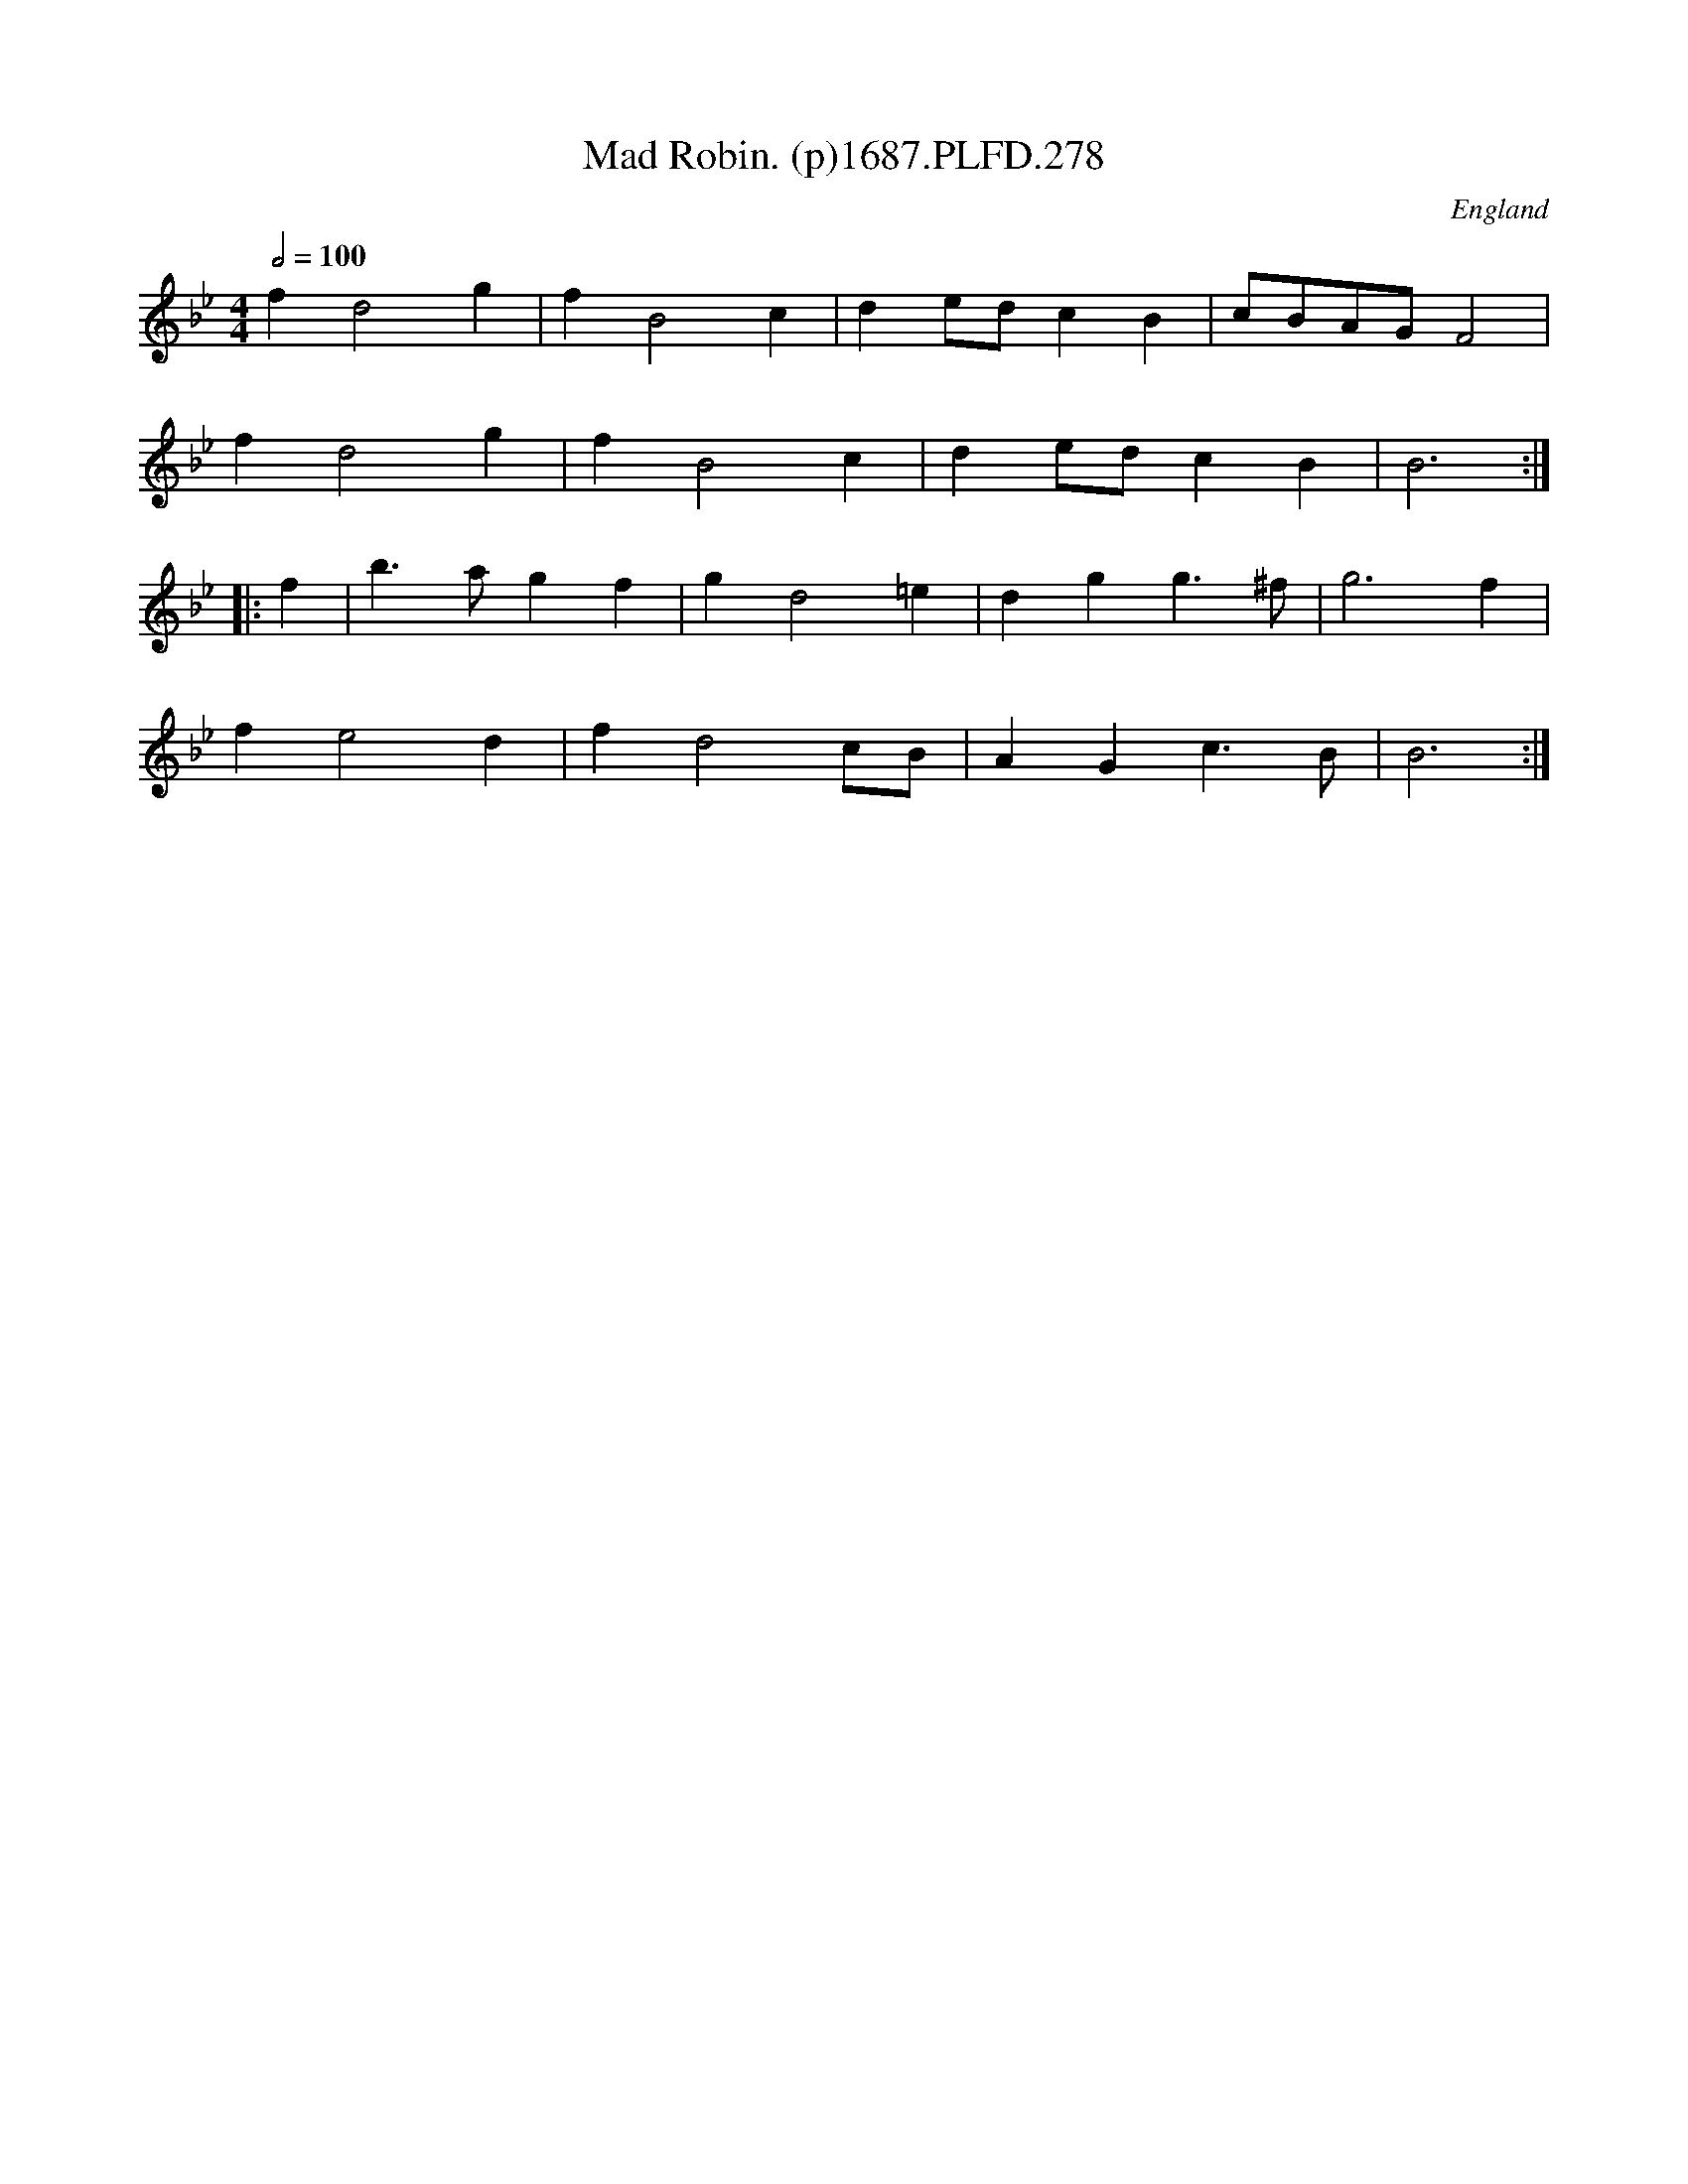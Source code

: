 X:278
T:Mad Robin. (p)1687.PLFD.278
M:4/4
L:1/4
Q:1/2=100
S:Playford, Dancing Master,7th Ed,1st Supp,1687.
O:England
H:1687.
Z:Chris Partington
K:Gm
f d2 g|f B2 c|d e/d/ c B |c/B/A/G/ F2|
f d2 g| f B2 c| d e/d/ cB | B3:|
|:f| b>a g f |g d2 =e| d g g>^f| g3 f|
f e2 d | f d2 c/B/| A G c>B| B3:|
